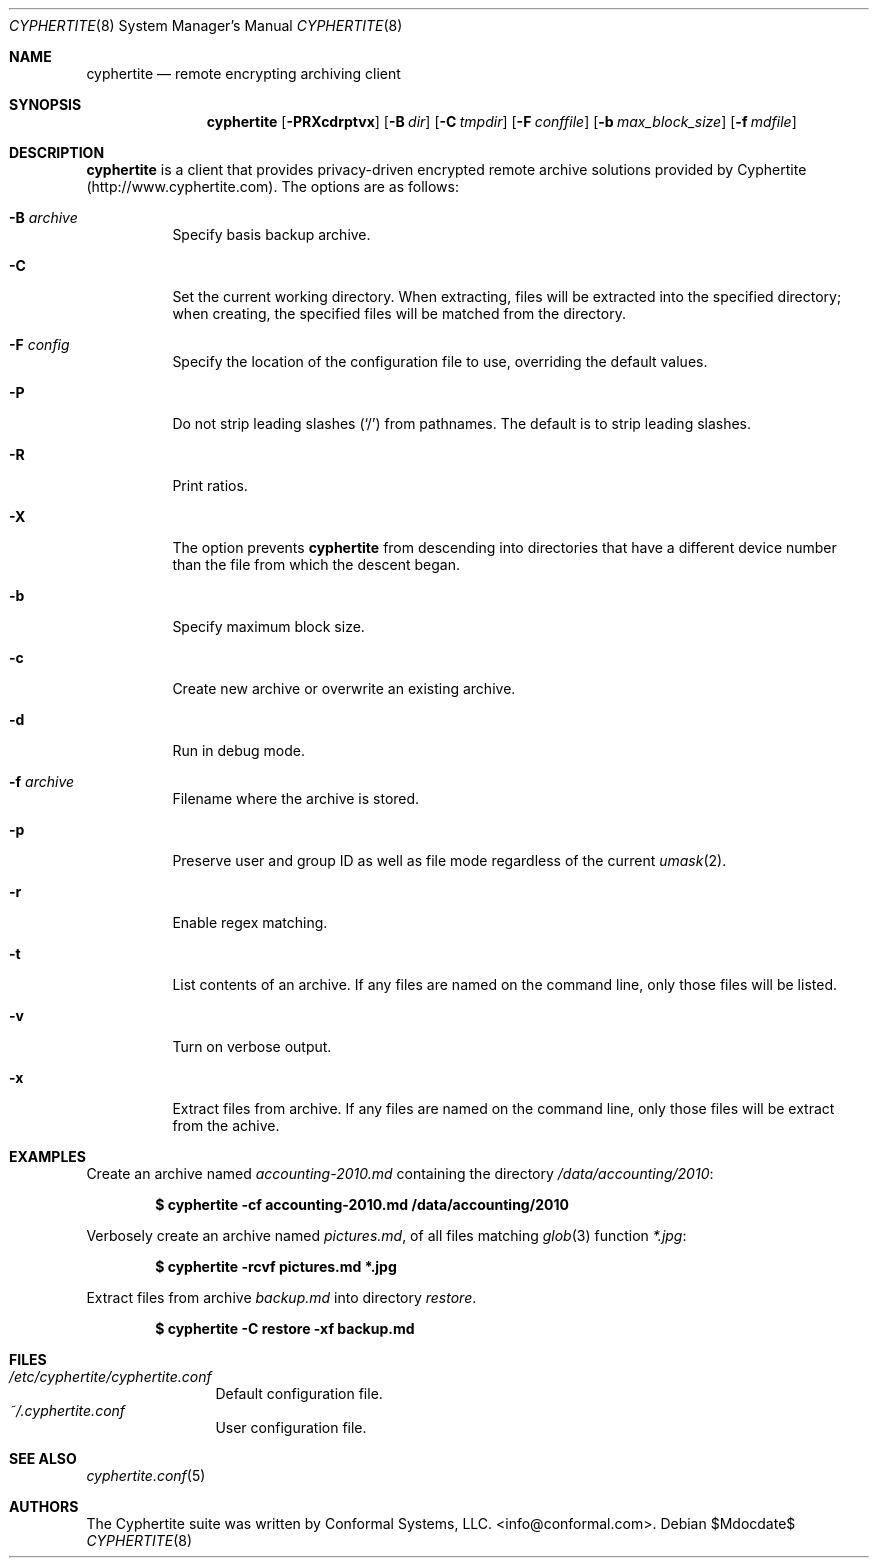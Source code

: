 .\" $cyphertite$
.\"
.\" Copyright (c) 2011 Conformal Systems LLC <info@conformal.com>
.\"
.\" Permission to use, copy, modify, and distribute this software for any
.\" purpose with or without fee is hereby granted, provided that the above
.\" copyright notice and this permission notice appear in all copies.
.\"
.\" THE SOFTWARE IS PROVIDED "AS IS" AND THE AUTHOR DISCLAIMS ALL WARRANTIES
.\" WITH REGARD TO THIS SOFTWARE INCLUDING ALL IMPLIED WARRANTIES OF
.\" MERCHANTABILITY AND FITNESS. IN NO EVENT SHALL THE AUTHOR BE LIABLE FOR
.\" ANY SPECIAL, DIRECT, INDIRECT, OR CONSEQUENTIAL DAMAGES OR ANY DAMAGES
.\" WHATSOEVER RESULTING FROM LOSS OF USE, DATA OR PROFITS, WHETHER IN AN
.\" ACTION OF CONTRACT, NEGLIGENCE OR OTHER TORTIOUS ACTION, ARISING OUT OF
.\" OR IN CONNECTION WITH THE USE OR PERFORMANCE OF THIS SOFTWARE.
.\"
.Dd $Mdocdate$
.Dt CYPHERTITE 8
.Os
.Sh NAME
.Nm cyphertite
.Nd remote encrypting archiving client 
.Sh SYNOPSIS
.Nm cyphertite
.Bk -words
.Op Fl PRXcdrptvx
.Op Fl B Ar dir
.Op Fl C Ar tmpdir
.Op Fl F Ar conffile  
.Op Fl b Ar max_block_size
.Op Fl f Ar mdfile
.El
.Sh DESCRIPTION
.Nm
is a client that provides privacy-driven encrypted remote archive
solutions provided by Cyphertite (http://www.cyphertite.com).
The options are as follows:
.Bl -tag -width Ds
.It Fl B Ar archive 
Specify basis backup archive. 
.It Fl C
Set the current working directory.  When extracting, files will be
extracted into the specified directory; when creating, the specified
files will be matched from the directory.
.It Fl F Ar config
Specify the location of the configuration file to use, overriding
the default values.
.It Fl P
Do not strip leading slashes
.Pq Sq /
from pathnames.
The default is to strip leading slashes.
.It Fl R
Print ratios.
.It Fl X
The option prevents 
.Nm
from descending into directories that have a different device number
than the file from which the descent began.
.It Fl b
Specify maximum block size.
.It Fl c
Create new archive or overwrite an existing archive. 
.It Fl d
Run in debug mode.
.It Fl f Ar archive 
Filename where the archive is stored. 
.It Fl p
Preserve user and group ID as well as file mode regardless of the
current
.Xr umask 2 .
.It Fl r
Enable regex matching.
.It Fl t
List contents of an archive. 
If any files are named on the command line, only those files will be
listed.
.It Fl v
Turn on verbose output.
.It Fl x
Extract files from archive.  If any files are named on the command
line, only those files will be extract from the achive.
.El
.Sh EXAMPLES
Create an archive named 
.Pa accounting-2010.md
containing the directory
.Pa /data/accounting/2010 :
.Pp
.Dl $ cyphertite -cf accounting-2010.md /data/accounting/2010
.Pp
Verbosely create an archive named
.Pa pictures.md ,
of all files matching
.Xr glob 3
function
.Pa *.jpg :
.Pp
.Dl $ cyphertite -rcvf pictures.md *.jpg
.Pp
Extract files from archive
.Pa backup.md
into directory
.Pa restore .
.Pp
.Dl $ cyphertite -C restore -xf backup.md
.El
.Sh FILES
.Bl -tag -width "cyphertite" -compact
.It Pa /etc/cyphertite/cyphertite.conf
Default configuration file.
.It Pa ~/.cyphertite.conf
User configuration file.
.El
.Sh SEE ALSO
.Xr cyphertite.conf 5
.Sh AUTHORS
The Cyphertite suite was written by
.An Conformal Systems, LLC. Aq info@conformal.com .
